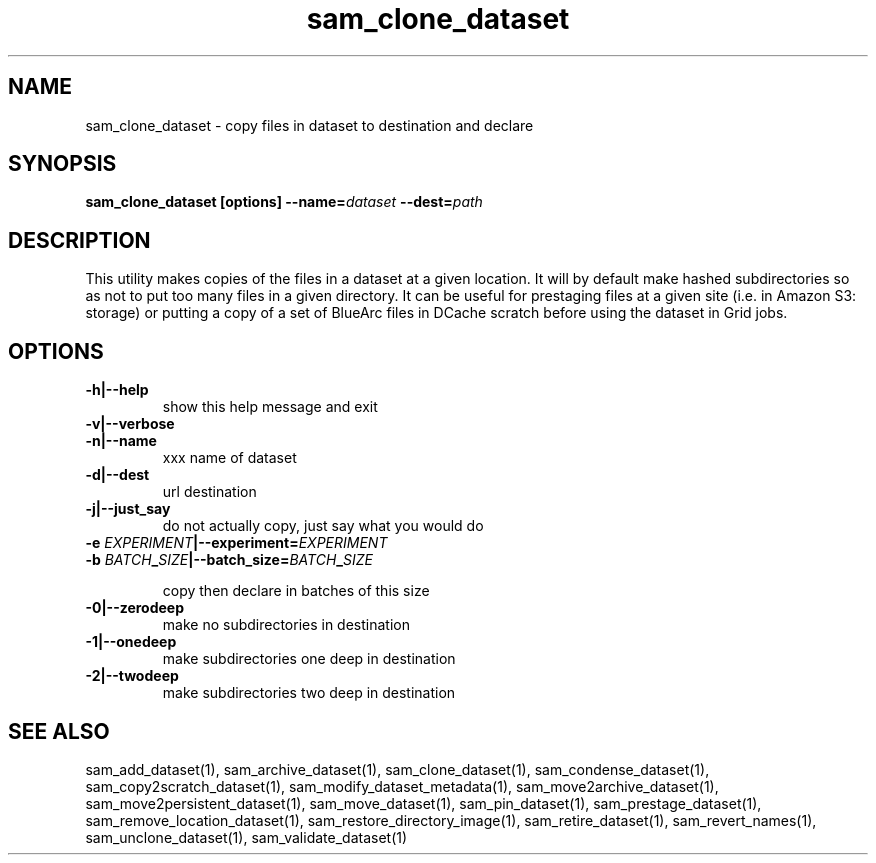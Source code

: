 .TH sam_clone_dataset 1 "fife_utils"
.SH NAME
 sam_clone_dataset \- copy files in dataset to destination and declare


.SH SYNOPSIS
.B sam_clone_dataset [options] --name=\fIdataset\fB --dest=\fIpath\fB
.SH DESCRIPTION

This utility makes copies of the files in a dataset at a given location.
It will by default make hashed subdirectories so as not to put too many files
in a given directory.  It can be useful for prestaging files at a given site
(i.e. in Amazon S3: storage) or putting a copy of a set of BlueArc files in 
DCache scratch before using the dataset in Grid jobs.

.SH OPTIONS
.TP
.B -h|--help
show this help message and exit
.TP
.B -v|--verbose

.TP
.B -n|--name
xxx        name of dataset
.TP
.B -d|--dest
url        destination 
.TP
.B -j|--just_say
do not actually copy, just say what you would do
.TP
.B -e \fIEXPERIMENT\fB|--experiment=\fIEXPERIMENT\fB

.TP
.B -b \fIBATCH\fB_\fISIZE\fB|--batch_size=\fIBATCH\fB_\fISIZE\fB

copy then declare in batches of this size
.TP
.B -0|--zerodeep
make no subdirectories in destination
.TP
.B -1|--onedeep
make subdirectories one deep in destination
.TP
.B -2|--twodeep
make subdirectories two deep in destination
.SH "SEE ALSO"

sam_add_dataset(1),
sam_archive_dataset(1),
sam_clone_dataset(1),
sam_condense_dataset(1),
sam_copy2scratch_dataset(1),
sam_modify_dataset_metadata(1),
sam_move2archive_dataset(1),
sam_move2persistent_dataset(1),
sam_move_dataset(1),
sam_pin_dataset(1),
sam_prestage_dataset(1),
sam_remove_location_dataset(1),
sam_restore_directory_image(1),
sam_retire_dataset(1),
sam_revert_names(1),
sam_unclone_dataset(1),
sam_validate_dataset(1)
